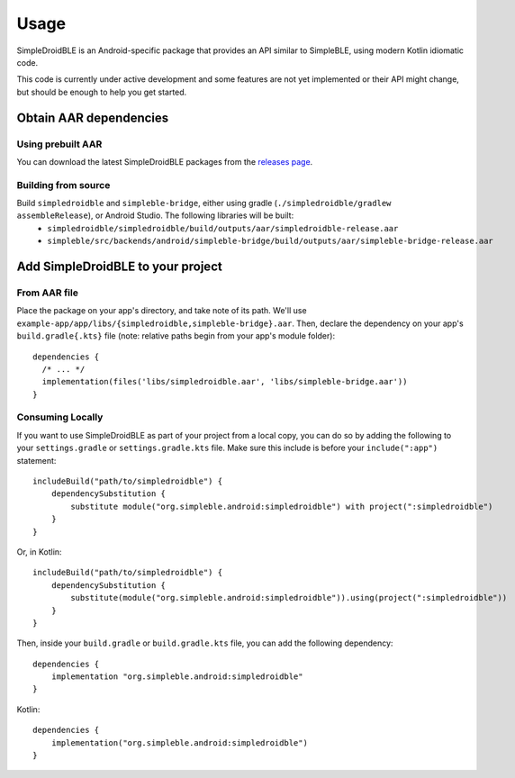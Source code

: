 =====
Usage
=====

SimpleDroidBLE is an Android-specific package that provides an API similar to
SimpleBLE, using modern Kotlin idiomatic code.

This code is currently under active development and some features are not yet
implemented or their API might change, but should be enough to help you get
started.

Obtain AAR dependencies
=======================

Using prebuilt AAR
------------------

You can download the latest SimpleDroidBLE packages from the `releases page <https://github.com/OpenBluetoothToolbox/SimpleBLE/releases/>`_.

Building from source
--------------------

Build ``simpledroidble`` and ``simpleble-bridge``, either using gradle (``./simpledroidble/gradlew assembleRelease``), or Android Studio. The following libraries will be built:
    - ``simpledroidble/simpledroidble/build/outputs/aar/simpledroidble-release.aar`` 
    - ``simpleble/src/backends/android/simpleble-bridge/build/outputs/aar/simpleble-bridge-release.aar``

Add SimpleDroidBLE to your project
==================================

From AAR file
-------------

Place the package on your app's directory, and take note of its path. We'll use ``example-app/app/libs/{simpledroidble,simpleble-bridge}.aar``.
Then, declare the dependency on your app's ``build.gradle{.kts}`` file (note: relative paths begin from your app's module folder)::

    dependencies {
      /* ... */
      implementation(files('libs/simpledroidble.aar', 'libs/simpleble-bridge.aar'))
    }

Consuming Locally
-----------------

If you want to use SimpleDroidBLE as part of your project from a local copy,
you can do so by adding the following to your ``settings.gradle`` or ``settings.gradle.kts`` file.
Make sure this include is before your ``include(":app")`` statement::

    includeBuild("path/to/simpledroidble") {
        dependencySubstitution {
            substitute module("org.simpleble.android:simpledroidble") with project(":simpledroidble")
        }
    }

Or, in Kotlin::

    includeBuild("path/to/simpledroidble") {
        dependencySubstitution {
            substitute(module("org.simpleble.android:simpledroidble")).using(project(":simpledroidble"))
        }
    }

Then, inside your ``build.gradle`` or ``build.gradle.kts`` file, you can add the
following dependency::

    dependencies {
        implementation "org.simpleble.android:simpledroidble"
    }

Kotlin::

    dependencies {
        implementation("org.simpleble.android:simpledroidble")
    }